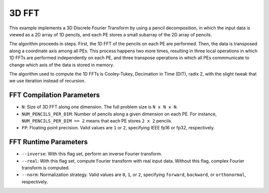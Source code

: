 3D FFT
======

This example implements a 3D Discrete Fourier Transform by using a pencil
decomposition, in which the input data is viewed as a 2D array of 1D pencils,
and each PE stores a small subarray of the 2D array of pencils.

The algorithm proceeds in steps. First, the 1D FFT of the pencils on each PE
are performed. Then, the data is transposed along a coordinate axis among
all PEs. This process happens two more times, resulting in three local
operations in which 1D FFTs are performed independently on each PE, and three
transpose operations in which all PEs commmunicate to change which axis of
the data is stored in memory.

The algorithm used to compute the 1D FFTs is Cooley-Tukey,
Decimation in Time (DIT), radix 2, with the
slight tweak that we use iteration instead of recursion.

FFT Compilation Parameters
--------------------------

* ``N``: Size of 3D FFT along one dimension. The full problem size is
  ``N x N x N``.
* ``NUM_PENCILS_PER_DIM``: Number of pencils along a given dimension on each PE.
  For instance, ``NUM_PENCILS_PER_DIM == 2`` means that each PE stores
  ``2 x 2`` pencils.
* ``FP``: Floating point precision. Valid values are ``1`` or ``2``, specifying
  IEEE fp16 or fp32, respectively.

FFT Runtime Parameters
----------------------

* ``--inverse``: With this flag set, perform an inverse Fourier transform.
* ``--real``: With this flag set, compute Fourier transform with real input
  data. Without this flag, complex Fourier transform is computed.
* ``--norm``: Normalization strategy. Valid values are ``0``, ``1``, or ``2``,
  specifying ``forward``, ``backward``, or ``orthonormal``, respectively.
